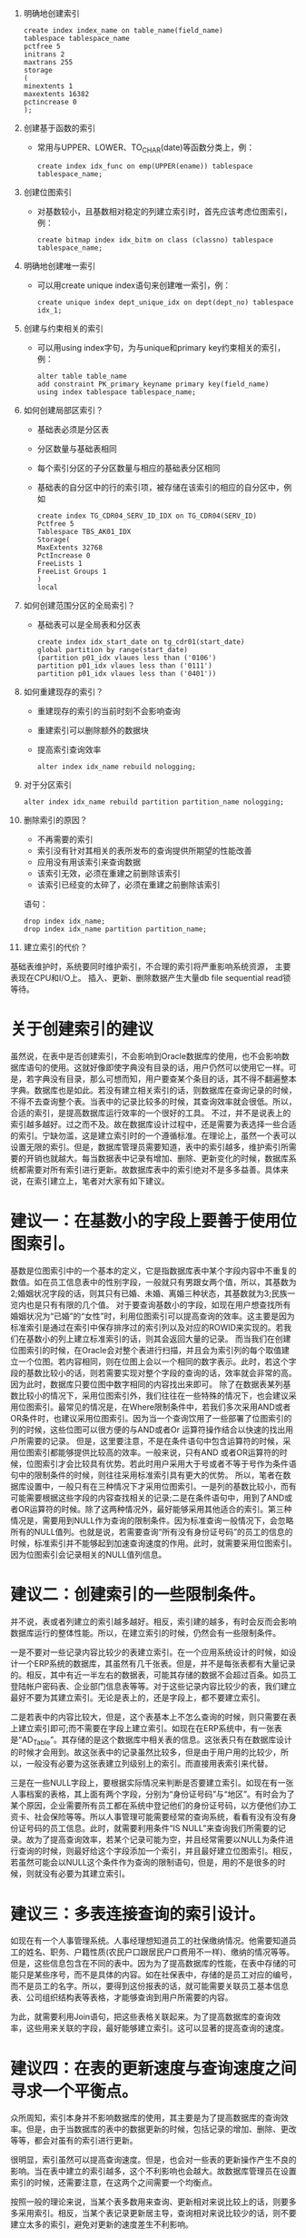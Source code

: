 1.  明确地创建索引
    #+BEGIN_EXAMPLE	
    create index index_name on table_name(field_name)
    tablespace tablespace_name
    pctfree 5
    initrans 2
    maxtrans 255
    storage
    (
    minextents 1
    maxextents 16382
    pctincrease 0
    );
    #+END_EXAMPLE
2.  创建基于函数的索引
   + 常用与UPPER、LOWER、TO_CHAR(date)等函数分类上，例：
    #+BEGIN_EXAMPLE	
    create index idx_func on emp(UPPER(ename)) tablespace tablespace_name;
    #+END_EXAMPLE
3. 创建位图索引
   + 对基数较小，且基数相对稳定的列建立索引时，首先应该考虑位图索引，例：
    #+BEGIN_EXAMPLE
    create bitmap index idx_bitm on class (classno) tablespace tablespace_name;
    #+END_EXAMPLE
4. 明确地创建唯一索引
   + 可以用create unique index语句来创建唯一索引，例：
    #+BEGIN_EXAMPLE
    create unique index dept_unique_idx on dept(dept_no) tablespace idx_1;
    #+END_EXAMPLE
5. 创建与约束相关的索引
   + 可以用using index字句，为与unique和primary key约束相关的索引，例：
    #+BEGIN_EXAMPLE
  alter table table_name
  add constraint PK_primary_keyname primary key(field_name)
  using index tablespace tablespace_name;
    #+END_EXAMPLE
6. 如何创建局部区索引？
   + 基础表必须是分区表
   + 分区数量与基础表相同
   + 每个索引分区的子分区数量与相应的基础表分区相同
   + 基础表的自分区中的行的索引项，被存储在该索引的相应的自分区中，例如
    #+BEGIN_EXAMPLE	
    create index TG_CDR04_SERV_ID_IDX on TG_CDR04(SERV_ID)
    Pctfree 5
    Tablespace TBS_AK01_IDX
    Storage(
    MaxExtents 32768
    PctIncrease 0
    FreeLists 1
    FreeList Groups 1
    )
    local
    #+END_EXAMPLE
7. 如何创建范围分区的全局索引？
   + 基础表可以是全局表和分区表
    #+BEGIN_EXAMPLE	
    create index idx_start_date on tg_cdr01(start_date)
    global partition by range(start_date)
    (partition p01_idx vlaues less than ('0106')
    partition p01_idx vlaues less than ('0111')
    partition p01_idx vlaues less than ('0401'))
    #+END_EXAMPLE
8. 如何重建现存的索引？
   + 重建现存的索引的当前时刻不会影响查询
   + 重建索引可以删除额外的数据块
   + 提高索引查询效率
    #+BEGIN_EXAMPLE	
  alter index idx_name rebuild nologging;
    #+END_EXAMPLE
9. 对于分区索引
    #+BEGIN_EXAMPLE
  alter index idx_name rebuild partition partition_name nologging;
    #+END_EXAMPLE
10. 删除索引的原因？
   + 不再需要的索引
   + 索引没有针对其相关的表所发布的查询提供所期望的性能改善
   + 应用没有用该索引来查询数据
   + 该索引无效，必须在重建之前删除该索引
   + 该索引已经变的太碎了，必须在重建之前删除该索引
   语句：
    #+BEGIN_EXAMPLE
    drop index idx_name;
    drop index idx_name partition partition_name;
    #+END_EXAMPLE
11. 建立索引的代价？

基础表维护时，系统要同时维护索引，不合理的索引将严重影响系统资源，
主要表现在CPU和I/O上。
插入、更新、删除数据产生大量db file sequential read锁等待。

* 关于创建索引的建议
虽然说，在表中是否创建索引，不会影响到Oracle数据库的使用，也不会影响数据库语句的使用。这就好像即使字典没有目录的话，用户仍然可以使用它一样。可是，若字典没有目录，那么可想而知，用户要查某个条目的话，其不得不翻遍整本字典。数据库也是如此。若没有建立相关索引的话，则数据库在查询记录的时候，不得不去查询整个表。当表中的记录比较多的时候，其查询效率就会很低。所以，合适的索引，是提高数据库运行效率的一个很好的工具。
不过，并不是说表上的索引越多越好。过之而不及。故在数据库设计过程中，还是需要为表选择一些合适的索引。宁缺勿滥，这是建立索引时的一个遵循标准。在理论上，虽然一个表可以设置无限的索引。但是，数据库管理员需要知道，表中的索引越多，维护索引所需要的开销也就越大。每当数据表中记录有增加、删除、更新变化的时候，数据库系统都需要对所有索引进行更新。故数据库表中的索引绝对不是多多益善。具体来说，在索引建立上，笔者对大家有如下建议。

* 建议一：在基数小的字段上要善于使用位图索引。

 基数是位图索引中的一个基本的定义，它是指数据库表中某个字段内容中不重复的数值。如在员工信息表中的性别字段，一般就只有男跟女两个值，所以，其基数为2;婚姻状况字段的话，则其只有已婚、未婚、离婚三种状态，其基数就为3;民族一览内也是只有有限的几个值。
对于要查询基数小的字段，如现在用户想查找所有婚姻状况为“已婚”的“女性”时，利用位图索引可以提高查询的效率。这主要是因为标准索引是通过在索引中保存排序过的索引列以及对应的ROWID来实现的。若我们在基数小的列上建立标准索引的话，则其会返回大量的记录。
而当我们在创建位图索引的时候，在Oracle会对整个表进行扫描，并且会为索引列的每个取值建立一个位图。若内容相同，则在位图上会以一个相同的数字表示。此时，若这个字段的基数比较小的话，则若需要实现对整个字段的查询的话，效率就会非常的高。因为此时，数据库只要位图中数字相同的内容找出来即可。
除了在数据表某列基数比较小的情况下，采用位图索引外，我们往往在一些特殊的情况下，也会建议采用位图索引。最常见的情况是，在Where限制条件中，若我们多次采用AND或者OR条件时，也建议采用位图索引。因为当一个查询饮用了一些部署了位图索引的列的时候，这些位图可以很方便的与AND或者Or 运算符操作结合以快速的找出用户所需要的记录。
但是，这里要注意，不是在条件语句中包含运算符的时候，采用位图索引都能够提供比较高的效率。一般来说，只有AND 或者OR运算符的时候，位图索引才会比较具有优势。若此时用户采用大于号或者不等于号作为条件语句中的限制条件的时候，则往往采用标准索引具有更大的优势。
所以，笔者在数据库设置中，一般只有在三种情况下才采用位图索引。一是列的基数比较小，而有可能需要根据这些字段的内容查找相关的记录;二是在条件语句中，用到了AND或者OR运算符的时候。除了这两种情况外，最好能够采用其他适合的索引。第三种情况是，需要用到NULL作为查询的限制条件。因为标准查询一般情况下，会忽略所有的NULL值列。也就是说，若需要查询“所有没有身份证号码”的员工的信息的时候，标准索引并不能够起到加速查询速度的作用。此时，就需要采用位图索引。因为位图索引会记录相关的NULL值列信息。

* 建议二：创建索引的一些限制条件。

并不说，表或者列建立的索引越多越好。相反，索引建的越多，有时会反而会影响数据库运行的整体性能。所以，在建立索引的时候，仍然会有一些限制条件。

一是不要对一些记录内容比较少的表建立索引。在一个应用系统设计的时候，如设计一个ERP系统的数据库，其虽然有几千张表。但是，并不是每张表都有大量记录的。相反，其中有近一半左右的数据表，可能其存储的数据不会超过百条。如员工登陆帐户密码表、企业部门信息表等等。对于这些记录内容比较少的表，我们建立最好不要为其建立索引。无论是表上的，还是字段上，都不要建立索引。

二是若表中的内容比较大，但是，这个表基本上不怎么查询的时候，则只需要在表上建立索引即可;而不需要在字段上建立索引。如现在在ERP系统中，有一张表是“AD_Table”。其存储的是这个数据库中相关表的信息。这张表只有在数据库设计的时候才会用到。故这张表中的记录虽然比较多，但是由于用户用的比较少，所以，一般没有必要为这张表建立列级别上的索引。而直接用表索引来代替。

三是在一些NULL字段上，要根据实际情况来判断是否要建立索引。如现在有一张人事档案的表格，其上面有两个字段，分别为“身份证号码”与“地区”。有时会为了某个原因，企业需要所有员工都在系统中登记他们的身份证号码，以方便他们办工资卡、社会保险等等。所以人事管理可能需要经常的查询系统，看看有没有没有身份证号码的员工信息。此时，就需要利用条件“IS NULL”来查询我们所需要的记录。故为了提高查询效率，若某个记录可能为空，并且经常需要以NULL为条件进行查询的时候，则最好给这个字段添加一个索引，并且最好建立位图索引。相反，若虽然可能会以NULL这个条件作为查询的限制语句，但是，用的不是很多的时候，则就没有必要为其建立索引。

* 建议三：多表连接查询的索引设计。

如现在有一个人事管理系统。人事经理想知道员工的社保缴纳情况。他需要知道员工的姓名、职务、户籍性质(农民户口跟居民户口费用不一样)、缴纳的情况等等。但是，这些信息包含在不同的表中。因为为了提高数据库的性能，在表中存储的可能只是某些序号，而不是具体的内容。如在社保表中，存储的是员工对应的编号，而不是员工的名字。所以，要得到这份报表的话，就可能需要关联员工基本信息表、公司组织结构表等表格，才能够查询到用户所需要的内容。

为此，就需要利用Join语句，把这些表格关联起来。为了提高数据库的查询效率，这些用来关联的字段，最好能够建立索引。这可以显著的提高查询的速度。

* 建议四：在表的更新速度与查询速度之间寻求一个平衡点。

众所周知，索引本身并不影响数据库的使用，其主要是为了提高数据库的查询效率。但是，由于当数据库的表中的数据更新的时候，包括记录的增加、删除、更改等等，都会对虽有的索引进行更新。

很明显，索引虽然可以提高查询速度。但是，也会对一些表的更新操作产生不良的影响。当在表中建立的索引越多，这个不利影响也会越大。故数据库管理员在设置索引的时候，还需要注意，在这两个之间需要一个均衡点。

按照一般的理论来说，当某个表多数用来查询、更新相对来说比较上的话，则要多多采用索引。相反，当某个表记录更新居主导，查询相对来说比较少的话，则不要建立太多的索引，避免对更新的速度差生不利影响。
